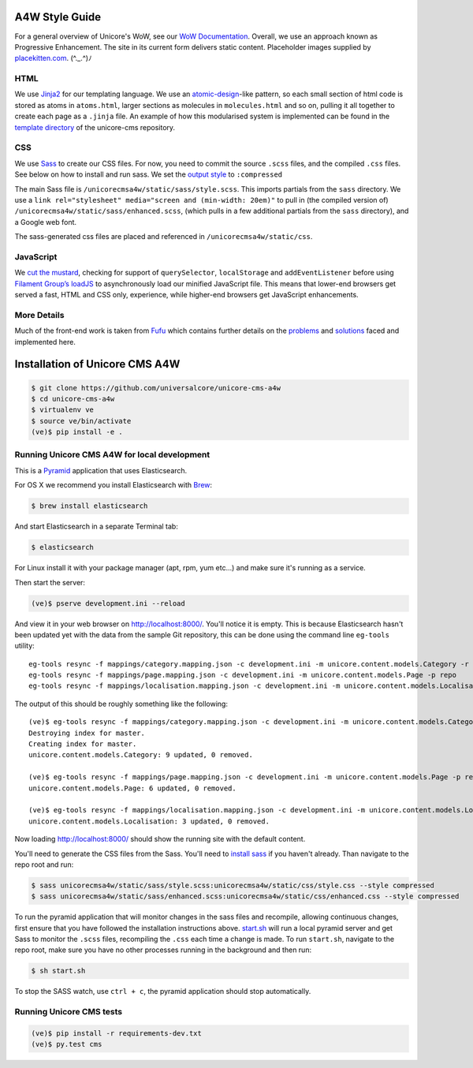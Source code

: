 A4W Style Guide
================================

For a general overview of Unicore's WoW, see our `WoW Documentation <http://ways-of-working.readthedocs.org/en/latest/process.html#our-front-end-development-process>`_. Overall, we use an approach known as Progressive Enhancement. The site in its current form delivers static content. Placeholder images supplied by placekitten.com_. (^._.^)ﾉ

HTML
----

We use Jinja2_ for our templating language. We use an `atomic-design`_-like pattern, so each small section of html code is stored as atoms in ``atoms.html``, larger sections as molecules in ``molecules.html`` and so on, pulling it all together to create each page as a ``.jinja`` file. An example of how this modularised system is implemented can be found in the `template directory`_ of the unicore-cms repository.

CSS
---

We use `Sass`_ to create our CSS files. For now, you need to commit the source ``.scss`` files, and the compiled ``.css`` files. See below on how to install and run sass. We set the `output style`_ to ``:compressed``

The main Sass file is ``/unicorecmsa4w/static/sass/style.scss``. This imports partials from the ``sass`` directory. We use a ``link rel="stylesheet" media="screen and (min-width: 20em)"`` to pull in (the compiled version of) ``/unicorecmsa4w/static/sass/enhanced.scss``, (which pulls in a few additional partials from the ``sass`` directory), and a Google web font.

The sass-generated css files are placed and referenced in ``/unicorecmsa4w/static/css``.

JavaScript
----------

We `cut the mustard`_, checking for support of ``querySelector``,
``localStorage`` and ``addEventListener`` before using `Filament Group’s
loadJS`_ to asynchronously load our minified JavaScript file. This means that lower-end browsers get served a fast, HTML and CSS only, experience, while higher-end browsers get JavaScript enhancements.

More Details
------------
Much of the front-end work is taken from Fufu_ which contains further details on the problems_ and solutions_ faced and implemented here.

Installation of Unicore CMS A4W
================================

.. code-block:: bash

    $ git clone https://github.com/universalcore/unicore-cms-a4w
    $ cd unicore-cms-a4w
    $ virtualenv ve
    $ source ve/bin/activate
    (ve)$ pip install -e .

Running Unicore CMS A4W for local development
-----------------------------------------

This is a Pyramid_ application that uses Elasticsearch.

For OS X we recommend you install Elasticsearch with Brew_:

.. code-block:: bash

    $ brew install elasticsearch

And start Elasticsearch in a separate Terminal tab:

.. code-block:: bash

    $ elasticsearch

For Linux install it with your package manager (apt, rpm, yum etc...)
and make sure it's running as a service.

Then start the server:

.. code-block:: bash

    (ve)$ pserve development.ini --reload

And view it in your web browser on http://localhost:8000/. You'll notice
it is empty. This is because Elasticsearch hasn't been updated yet with
the data from the sample Git repository, this can be done using the
command line ``eg-tools`` utility::

    eg-tools resync -f mappings/category.mapping.json -c development.ini -m unicore.content.models.Category -r True -p repo
    eg-tools resync -f mappings/page.mapping.json -c development.ini -m unicore.content.models.Page -p repo
    eg-tools resync -f mappings/localisation.mapping.json -c development.ini -m unicore.content.models.Localisation -p repo

The output of this should be roughly something like the following::

    (ve)$ eg-tools resync -f mappings/category.mapping.json -c development.ini -m unicore.content.models.Category -r True -p repo
    Destroying index for master.
    Creating index for master.
    unicore.content.models.Category: 9 updated, 0 removed.

    (ve)$ eg-tools resync -f mappings/page.mapping.json -c development.ini -m unicore.content.models.Page -p repo
    unicore.content.models.Page: 6 updated, 0 removed.

    (ve)$ eg-tools resync -f mappings/localisation.mapping.json -c development.ini -m unicore.content.models.Localisation -p repo
    unicore.content.models.Localisation: 3 updated, 0 removed.

Now loading http://localhost:8000/ should show the running site with
the default content.

You'll need to generate the CSS files from the Sass. You'll need to `install sass`_ if you haven't already. Than navigate to the repo root and run:

.. code-block:: bash

    $ sass unicorecmsa4w/static/sass/style.scss:unicorecmsa4w/static/css/style.css --style compressed
    $ sass unicorecmsa4w/static/sass/enhanced.scss:unicorecmsa4w/static/css/enhanced.css --style compressed

To run the pyramid application that will monitor changes in the sass files and recompile, allowing continuous changes, first ensure that you have followed the installation instructions above. start.sh_ will run a local pyramid server and get Sass to monitor the ``.scss`` files, recompiling the ``.css`` each time a change is made. To run ``start.sh``, navigate to the repo root, make sure you have no other processes running in the background and then run:

.. code-block:: bash

    $ sh start.sh

To stop the SASS watch, use ``ctrl + c``, the pyramid application should stop automatically.

Running Unicore CMS tests
-------------------------

.. code-block:: bash

    (ve)$ pip install -r requirements-dev.txt
    (ve)$ py.test cms

.. _atomic-design: http://bradfrost.com/blog/post/atomic-web-design/
.. _template directory: https://github.com/universalcore/unicore-cms/tree/develop/cms/templates
.. _Jinja2: http://jinja.pocoo.org/docs/dev/
.. _start.sh: https://github.com/universalcore/unicore-cms-a4w/blob/develop/start.sh
.. _Sass: http://sass-lang.com/
.. _install sass: http://sass-lang.com/install
.. _output style: http://sass-lang.com/documentation/file.SASS_REFERENCE.html#_16
.. _cut the mustard: http://responsivenews.co.uk/post/18948466399/cutting-the-mustard
.. _Filament Group’s loadJS: https://github.com/filamentgroup/loadJS
.. _placekitten.com: https://placekitten.com
.. _Fufu: https://github.com/SteveBarnett/fufu
.. _problems: https://github.com/SteveBarnett/fufu#some-problems
.. _solutions: https://github.com/SteveBarnett/fufu#some-solutions
.. _Pyramid: http://docs.pylonsproject.org/en/latest/docs/pyramid.html
.. _Brew: http://brew.sh
.. 